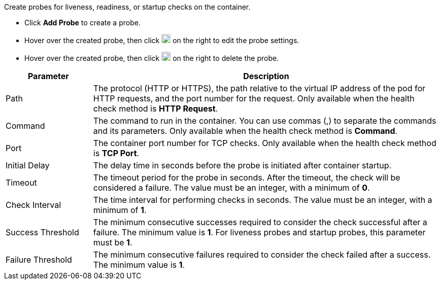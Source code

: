 // :ks_include_id: 55d0e202da594ec3bf0eec8a473d3557
Create probes for liveness, readiness, or startup checks on the container.

* Click **Add Probe** to create a probe.

* Hover over the created probe, then click image:/images/ks-qkcp/zh/icons/pen-light.svg[pen,18,18] on the right to edit the probe settings.

* Hover over the created probe, then click image:/images/ks-qkcp/zh/icons/trash-light.svg[trash-light,18,18] on the right to delete the probe.

[%header,cols="1a,4a"]
|===
| Parameter | Description

| Path
| The protocol (HTTP or HTTPS), the path relative to the virtual IP address of the pod for HTTP requests, and the port number for the request. Only available when the health check method is **HTTP Request**.

| Command
| The command to run in the container. You can use commas (,) to separate the commands and its parameters. Only available when the health check method is **Command**.

| Port
| The container port number for TCP checks. Only available when the health check method is **TCP Port**.

| Initial Delay
| The delay time in seconds  before the probe is initiated after container startup.

| Timeout
| The timeout period for the probe in seconds. After the timeout, the check will be considered a failure. The value must be an integer, with a minimum of **0**.

| Check Interval
| The time interval for performing checks in seconds. The value must be an integer, with a minimum of **1**.

| Success Threshold
| The minimum consecutive successes required to consider the check successful after a failure. The minimum value is **1**. For liveness probes and startup probes, this parameter must be **1**.

| Failure Threshold
| The minimum consecutive failures required to consider the check failed after a success. The minimum value is **1**.
|===